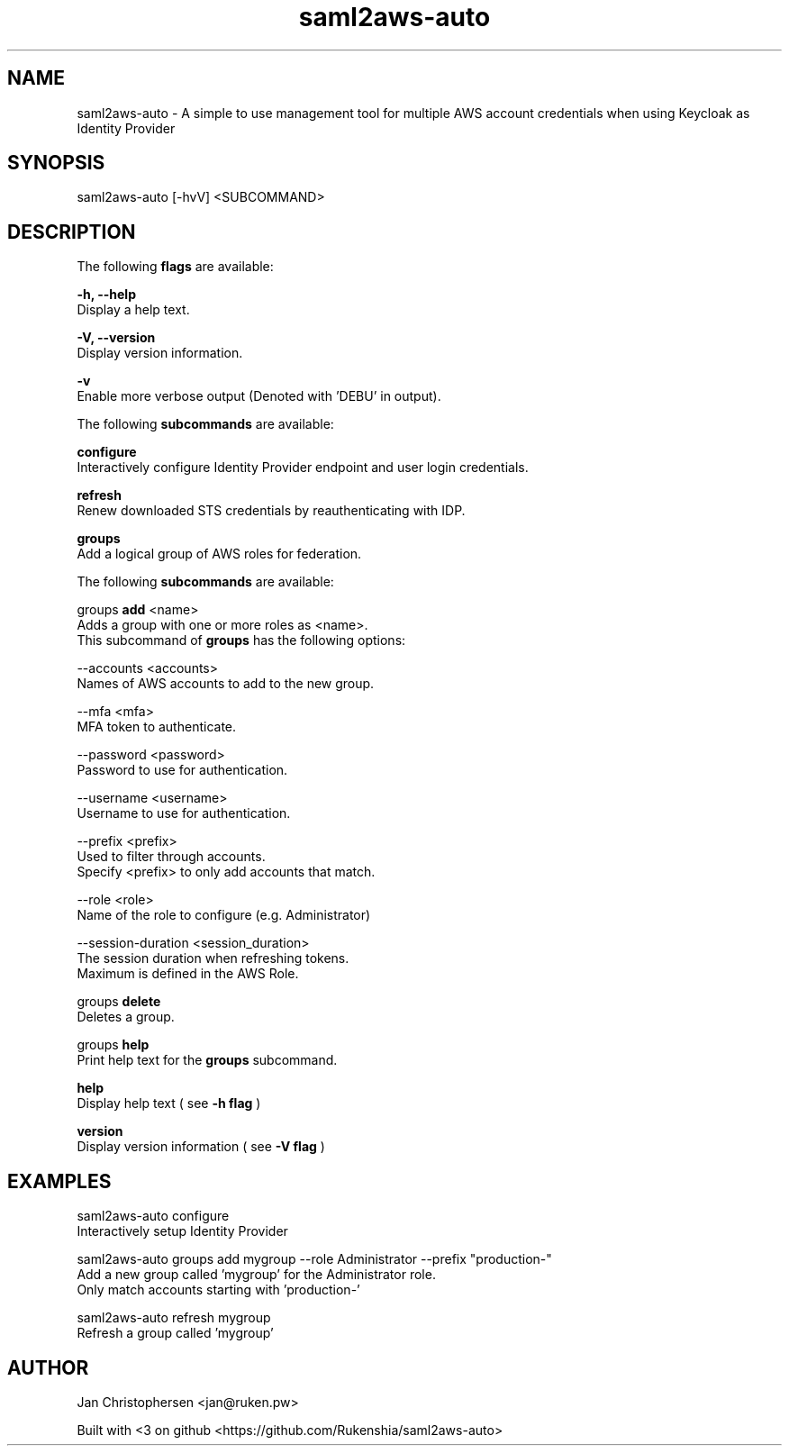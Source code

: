 .TH saml2aws-auto 1 "01 Oct 2018" "version 1.0"

.SH NAME
saml2aws-auto - A simple to use management tool for multiple AWS account credentials when using Keycloak as Identity Provider
.SH SYNOPSIS
saml2aws-auto [-hvV] <SUBCOMMAND>
.SH DESCRIPTION
The following
.B flags
are available:

.B  -h, --help
    Display a help text.

.B  -V, --version
    Display version information.

.B  -v
    Enable more verbose output (Denoted with 'DEBU' in output).


The following
.B subcommands
are available:

.B  configure
    Interactively configure Identity Provider endpoint and user login credentials.

.B  refresh
    Renew downloaded STS credentials by reauthenticating with IDP.

.B  groups
    Add a logical group of AWS roles for federation.

    The following
.B subcommands
are available:

        groups
.B add
<name>
          Adds a group with one or more roles as <name>.
          This subcommand of
.B groups
has the following options:

          --accounts <accounts>
            Names of AWS accounts to add to the new group.

          --mfa <mfa>
            MFA token to authenticate.

          --password <password>
            Password to use for authentication.

          --username <username>
            Username to use for authentication.

          --prefix <prefix>
            Used to filter through accounts.
            Specify <prefix> to only add accounts that match.

          --role <role>
            Name of the role to configure (e.g. Administrator)

          --session-duration <session_duration>
            The session duration when refreshing tokens.
            Maximum is defined in the AWS Role.

        groups
.B delete
          Deletes a group.

        groups
.B help
          Print help text for the
.B groups
subcommand.
        

.B  help
    Display help text ( see
.B -h flag
)

.B  version
    Display version information ( see
.B -V flag
)

.SH EXAMPLES
saml2aws-auto configure
    Interactively setup Identity Provider

saml2aws-auto groups add mygroup --role Administrator --prefix "production-"
    Add a new group called 'mygroup' for the Administrator role.
    Only match accounts starting with 'production-'

saml2aws-auto refresh mygroup
    Refresh a group called 'mygroup'

.SH AUTHOR
Jan Christophersen <jan@ruken.pw>

Built with <3 on github <https://github.com/Rukenshia/saml2aws-auto>
